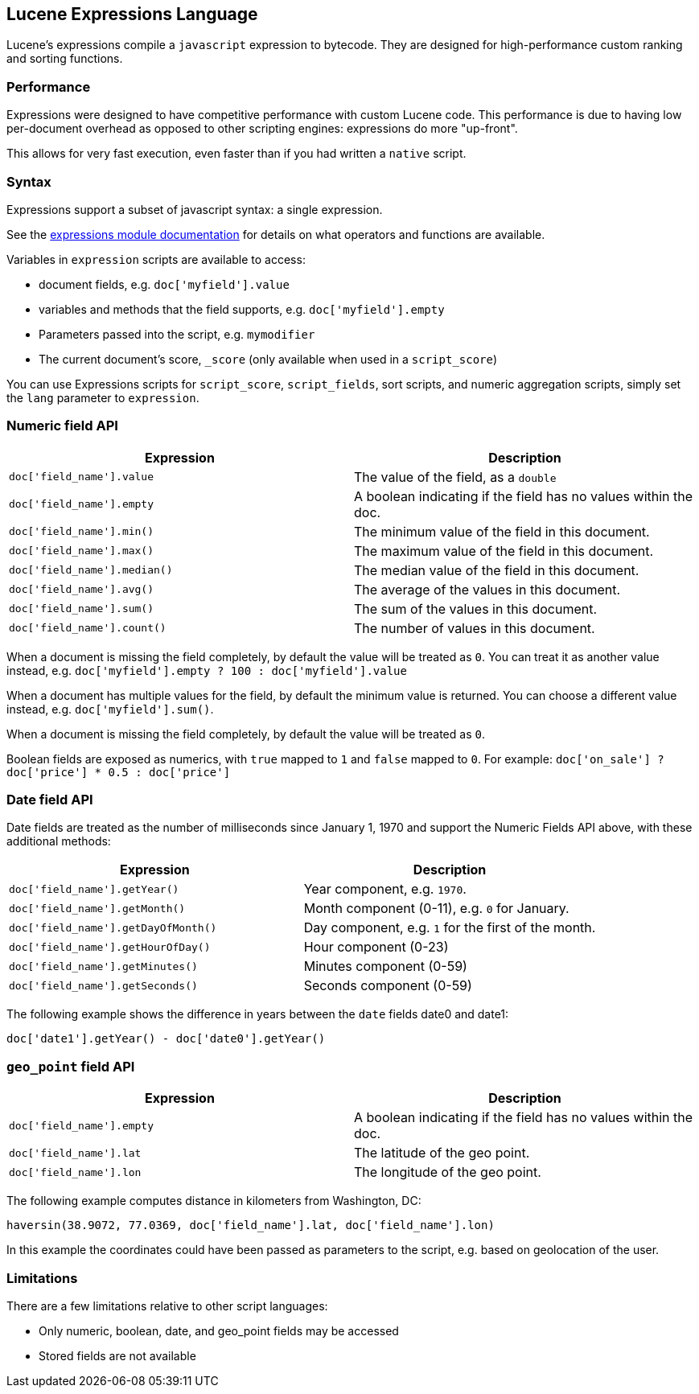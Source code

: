 [[modules-scripting-expression]]
== Lucene Expressions Language

Lucene's expressions compile a `javascript` expression to bytecode. They are designed
for high-performance custom ranking and sorting functions.

=== Performance

Expressions were designed to have competitive performance with custom Lucene code.
This performance is due to having low per-document overhead as opposed to other
scripting engines: expressions do more "up-front".

This allows for very fast execution, even faster than if you had written a `native` script. 

=== Syntax

Expressions support a subset of javascript syntax: a single expression.

See the link:http://lucene.apache.org/core/6_0_0/expressions/index.html?org/apache/lucene/expressions/js/package-summary.html[expressions module documentation]
for details on what operators and functions are available.

Variables in `expression` scripts are available to access:

* document fields, e.g. `doc['myfield'].value`
* variables and methods that the field supports, e.g. `doc['myfield'].empty`
* Parameters passed into the script, e.g. `mymodifier`
* The current document's score, `_score` (only available when used in a `script_score`)

You can use Expressions scripts for `script_score`, `script_fields`, sort scripts, and numeric aggregation
scripts, simply set the `lang` parameter to `expression`.

[float]
=== Numeric field API
[cols="<,<",options="header",]
|=======================================================================
|Expression |Description
|`doc['field_name'].value` |The value of the field, as a `double`

|`doc['field_name'].empty` |A boolean indicating if the field has no
values within the doc.

|`doc['field_name'].min()` |The minimum value of the field in this document.

|`doc['field_name'].max()` |The maximum value of the field in this document.

|`doc['field_name'].median()` |The median value of the field in this document.

|`doc['field_name'].avg()` |The average of the values in this document.

|`doc['field_name'].sum()` |The sum of the values in this document.

|`doc['field_name'].count()` |The number of values in this document.
|=======================================================================

When a document is missing the field completely, by default the value will be treated as `0`.
You can treat it as another value instead, e.g. `doc['myfield'].empty ? 100 : doc['myfield'].value`

When a document has multiple values for the field, by default the minimum value is returned.
You can choose a different value instead, e.g. `doc['myfield'].sum()`.

When a document is missing the field completely, by default the value will be treated as `0`.

Boolean fields are exposed as numerics, with `true` mapped to `1` and `false` mapped to `0`.
For example: `doc['on_sale'] ? doc['price'] * 0.5 : doc['price']`

[float]
=== Date field API
Date fields are treated as the number of milliseconds since January 1, 1970 and
support the Numeric Fields API above, with these additional methods:

[cols="<,<",options="header",]
|=======================================================================
|Expression |Description
|`doc['field_name'].getYear()` |Year component, e.g. `1970`.

|`doc['field_name'].getMonth()` |Month component (0-11), e.g. `0` for January.

|`doc['field_name'].getDayOfMonth()` |Day component, e.g. `1` for the first of the month.

|`doc['field_name'].getHourOfDay()` |Hour component (0-23)

|`doc['field_name'].getMinutes()` |Minutes component (0-59)

|`doc['field_name'].getSeconds()` |Seconds component (0-59)
|=======================================================================

The following example shows the difference in years between the `date` fields date0 and date1:

`doc['date1'].getYear() - doc['date0'].getYear()`

=== `geo_point` field API
[cols="<,<",options="header",]
|=======================================================================
|Expression |Description
|`doc['field_name'].empty` |A boolean indicating if the field has no
values within the doc.

|`doc['field_name'].lat` |The latitude of the geo point.

|`doc['field_name'].lon` |The longitude of the geo point.
|=======================================================================

The following example computes distance in kilometers from Washington, DC:

`haversin(38.9072, 77.0369, doc['field_name'].lat, doc['field_name'].lon)`

In this example the coordinates could have been passed as parameters to the script,
e.g. based on geolocation of the user.

[float]
=== Limitations

There are a few limitations relative to other script languages:

* Only numeric, boolean, date, and geo_point fields may be accessed
* Stored fields are not available
